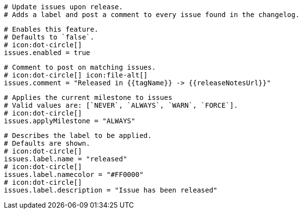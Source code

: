   # Update issues upon release.
  # Adds a label and post a comment to every issue found in the changelog.

  # Enables this feature.
  # Defaults to `false`.
  # icon:dot-circle[]
  issues.enabled = true

  # Comment to post on matching issues.
  # icon:dot-circle[] icon:file-alt[]
  issues.comment = "Released in {{tagName}} -> {{releaseNotesUrl}}"

  # Applies the current milestone to issues
  # Valid values are: [`NEVER`, `ALWAYS`, `WARN`, `FORCE`].
  # icon:dot-circle[]
  issues.applyMilestone = "ALWAYS"

  # Describes the label to be applied.
  # Defaults are shown.
  # icon:dot-circle[]
  issues.label.name = "released"
  # icon:dot-circle[]
  issues.label.namecolor = "#FF0000"
  # icon:dot-circle[]
  issues.label.description = "Issue has been released"